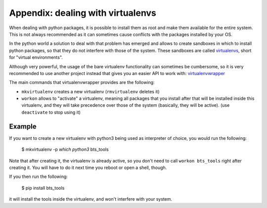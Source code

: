 
Appendix: dealing with virtualenvs
==================================

When dealing with python packages, it is possible to install them as root and
make them available for the entire system. This is not always recommended as it
can sometimes cause conflicts with the packages installed by your OS.

In the python world a solution to deal with that problem has emerged and allows
to create sandboxes in which to install python packages, so that they do not
interfere with those of the system. These sandboxes are called `virtualenvs`_,
short for "virtual environments".

Although very powerful, the usage of the bare virtualenv functionality can
sometimes be cumbersome, so it is very recommended to use another project
instead that gives you an easier API to work with: `virtualenvwrapper`_

The main commands that virtualenvwrapper provides are the following:

- ``mkvirtualenv`` creates a new virtualenv (``rmvirtualenv`` deletes it)
- ``workon`` allows to "activate" a virtualenv, meaning all packages that you
  install after that will be installed inside this virtualenv, and they will
  take precedence over those of the system (basically, they will be active).
  (use ``deactivate`` to stop using it)


Example
-------

If you want to create a new virtualenv with python3 being used as interpreter
of choice, you would run the following:

    $ mkvirtualenv -p `which python3` bts_tools

Note that after creating it, the virtualenv is already active, so you don't
need to call ``workon bts_tools`` right after creating it. You will have to
do it next time you reboot or open a shell, though.

If you then run the following:

    $ pip install bts_tools

it will install the tools inside the virtualenv, and won't interfere with
your system.


.. _virtualenvs: https://virtualenv.pypa.io/
.. _virtualenvwrapper: https://virtualenvwrapper.readthedocs.org/

